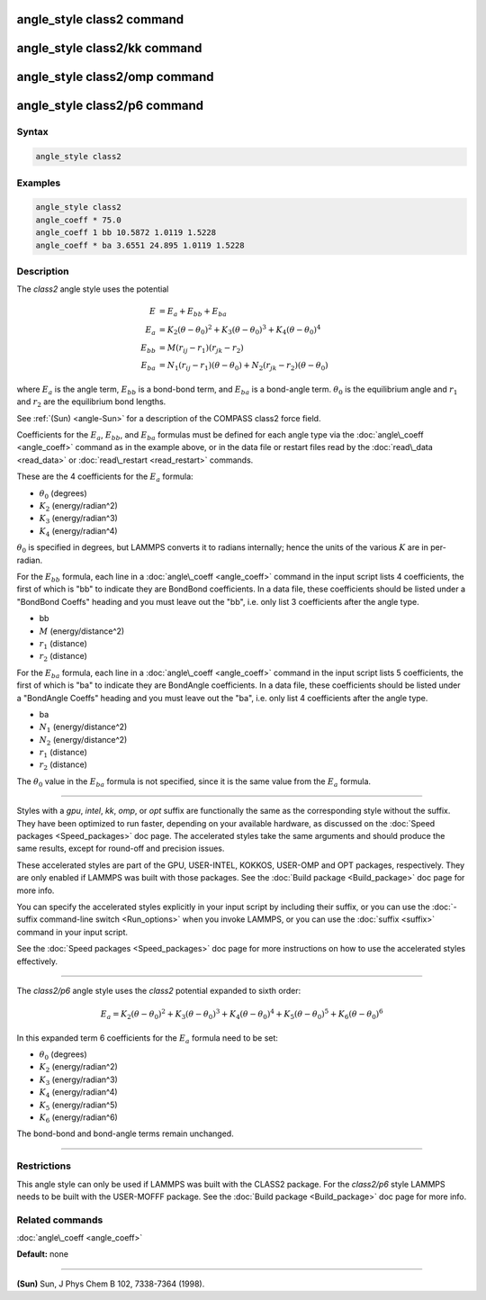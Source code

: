 .. index:: angle_style class2

angle_style class2 command
==========================

angle_style class2/kk command
=============================

angle_style class2/omp command
==============================

angle_style class2/p6 command
=============================

Syntax
""""""


.. code-block:: LAMMPS

   angle_style class2

Examples
""""""""


.. code-block:: LAMMPS

   angle_style class2
   angle_coeff * 75.0
   angle_coeff 1 bb 10.5872 1.0119 1.5228
   angle_coeff * ba 3.6551 24.895 1.0119 1.5228

Description
"""""""""""

The *class2* angle style uses the potential

.. math::

   E & = E_a + E_{bb} + E_{ba} \\
   E_a & = K_2 (\theta - \theta_0)^2 + K_3 (\theta - \theta_0)^3 + K_4(\theta - \theta_0)^4 \\
   E_{bb} & = M (r_{ij} - r_1) (r_{jk} - r_2) \\
   E_{ba} & = N_1 (r_{ij} - r_1) (\theta - \theta_0) + N_2(r_{jk} - r_2)(\theta - \theta_0)


where :math:`E_a` is the angle term, :math:`E_{bb}` is a bond-bond term, and :math:`E_{ba}` is a
bond-angle term.  :math:`\theta_0` is the equilibrium angle and :math:`r_1` and :math:`r_2` are
the equilibrium bond lengths.

See :ref:`(Sun) <angle-Sun>` for a description of the COMPASS class2 force field.

Coefficients for the :math:`E_a`, :math:`E_{bb}`, and :math:`E_{ba}` formulas must be defined for
each angle type via the :doc:`angle\_coeff <angle_coeff>` command as in
the example above, or in the data file or restart files read by the
:doc:`read\_data <read_data>` or :doc:`read\_restart <read_restart>`
commands.

These are the 4 coefficients for the :math:`E_a` formula:

* :math:`\theta_0` (degrees)
* :math:`K_2` (energy/radian\^2)
* :math:`K_3` (energy/radian\^3)
* :math:`K_4` (energy/radian\^4)

:math:`\theta_0` is specified in degrees, but LAMMPS converts it to radians
internally; hence the units of the various :math:`K` are in per-radian.

For the :math:`E_{bb}` formula, each line in a :doc:`angle\_coeff <angle_coeff>`
command in the input script lists 4 coefficients, the first of which
is "bb" to indicate they are BondBond coefficients.  In a data file,
these coefficients should be listed under a "BondBond Coeffs" heading
and you must leave out the "bb", i.e. only list 3 coefficients after
the angle type.

* bb
* :math:`M` (energy/distance\^2)
* :math:`r_1` (distance)
* :math:`r_2` (distance)

For the :math:`E_{ba}` formula, each line in a :doc:`angle\_coeff <angle_coeff>`
command in the input script lists 5 coefficients, the first of which
is "ba" to indicate they are BondAngle coefficients.  In a data file,
these coefficients should be listed under a "BondAngle Coeffs" heading
and you must leave out the "ba", i.e. only list 4 coefficients after
the angle type.

* ba
* :math:`N_1` (energy/distance\^2)
* :math:`N_2` (energy/distance\^2)
* :math:`r_1` (distance)
* :math:`r_2` (distance)

The :math:`\theta_0` value in the :math:`E_{ba}` formula is not specified,
since it is the same value from the :math:`E_a` formula.


----------


Styles with a *gpu*\ , *intel*\ , *kk*\ , *omp*\ , or *opt* suffix are
functionally the same as the corresponding style without the suffix.
They have been optimized to run faster, depending on your available
hardware, as discussed on the :doc:`Speed packages <Speed_packages>` doc
page.  The accelerated styles take the same arguments and should
produce the same results, except for round-off and precision issues.

These accelerated styles are part of the GPU, USER-INTEL, KOKKOS,
USER-OMP and OPT packages, respectively.  They are only enabled if
LAMMPS was built with those packages.  See the :doc:`Build package <Build_package>` doc page for more info.

You can specify the accelerated styles explicitly in your input script
by including their suffix, or you can use the :doc:`-suffix command-line switch <Run_options>` when you invoke LAMMPS, or you can use the
:doc:`suffix <suffix>` command in your input script.

See the :doc:`Speed packages <Speed_packages>` doc page for more
instructions on how to use the accelerated styles effectively.


----------


The *class2/p6* angle style uses the *class2* potential expanded to sixth order:

.. math::

   E_{a} = K_2\left(\theta - \theta_0\right)^2 + K_3\left(\theta - \theta_0\right)^3 + K_4\left(\theta - \theta_0\right)^4 + K_5\left(\theta - \theta_0\right)^5 + K_6\left(\theta - \theta_0\right)^6


In this expanded term 6 coefficients for the :math:`E_a` formula need to be set:

* :math:`\theta_0` (degrees)
* :math:`K_2` (energy/radian\^2)
* :math:`K_3` (energy/radian\^3)
* :math:`K_4` (energy/radian\^4)
* :math:`K_5` (energy/radian\^5)
* :math:`K_6` (energy/radian\^6)

The bond-bond and bond-angle terms remain unchanged.


----------


Restrictions
""""""""""""


This angle style can only be used if LAMMPS was built with the CLASS2
package.  For the *class2/p6* style LAMMPS needs to be built with the
USER-MOFFF package.  See the :doc:`Build package <Build_package>` doc
page for more info.

Related commands
""""""""""""""""

:doc:`angle\_coeff <angle_coeff>`

**Default:** none


----------


.. _angle-Sun:



**(Sun)** Sun, J Phys Chem B 102, 7338-7364 (1998).
